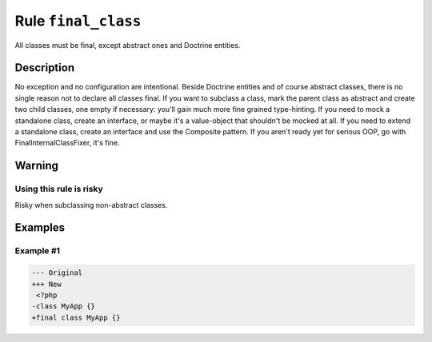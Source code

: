 ====================
Rule ``final_class``
====================

All classes must be final, except abstract ones and Doctrine entities.

Description
-----------

No exception and no configuration are intentional. Beside Doctrine entities and
of course abstract classes, there is no single reason not to declare all classes
final. If you want to subclass a class, mark the parent class as abstract and
create two child classes, one empty if necessary: you'll gain much more fine
grained type-hinting. If you need to mock a standalone class, create an
interface, or maybe it's a value-object that shouldn't be mocked at all. If you
need to extend a standalone class, create an interface and use the Composite
pattern. If you aren't ready yet for serious OOP, go with
FinalInternalClassFixer, it's fine.

Warning
-------

Using this rule is risky
~~~~~~~~~~~~~~~~~~~~~~~~

Risky when subclassing non-abstract classes.

Examples
--------

Example #1
~~~~~~~~~~

.. code-block:: diff

   --- Original
   +++ New
    <?php
   -class MyApp {}
   +final class MyApp {}
